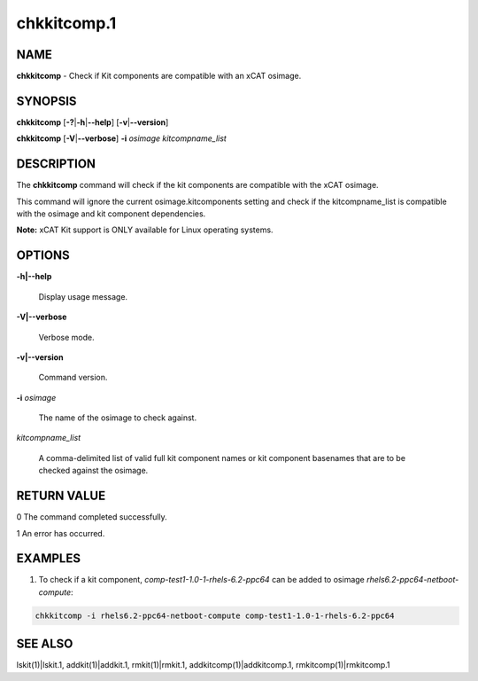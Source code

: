 
############
chkkitcomp.1
############

.. highlight:: perl


****
NAME
****


\ **chkkitcomp**\  - Check if Kit components are compatible with an xCAT osimage.


********
SYNOPSIS
********


\ **chkkitcomp**\  [\ **-?**\ |\ **-h**\ |\ **--help**\ ] [\ **-v**\ |\ **--version**\ ]

\ **chkkitcomp**\  [\ **-V**\ |\ **--verbose**\ ] \ **-i**\  \ *osimage*\   \ *kitcompname_list*\ 


***********
DESCRIPTION
***********


The \ **chkkitcomp**\  command will check if the kit components are compatible with the xCAT osimage.

This command will ignore the current osimage.kitcomponents setting and check if the kitcompname_list is compatible with the osimage and kit component dependencies.

\ **Note:**\  xCAT Kit support is ONLY available for Linux operating systems.


*******
OPTIONS
*******



\ **-h|--help**\ 
 
 Display usage message.
 


\ **-V|--verbose**\ 
 
 Verbose mode.
 


\ **-v|--version**\ 
 
 Command version.
 


\ **-i**\  \ *osimage*\ 
 
 The name of the osimage to check against.
 


\ *kitcompname_list*\ 
 
 A comma-delimited list of valid full kit component names or kit component basenames that are to be checked against the osimage.
 



************
RETURN VALUE
************


0  The command completed successfully.

1  An error has occurred.


********
EXAMPLES
********


1. To check if a kit component, \ *comp-test1-1.0-1-rhels-6.2-ppc64*\  can be added to osimage \ *rhels6.2-ppc64-netboot-compute*\ :


.. code-block:: perl

    chkkitcomp -i rhels6.2-ppc64-netboot-compute comp-test1-1.0-1-rhels-6.2-ppc64



********
SEE ALSO
********


lskit(1)|lskit.1, addkit(1)|addkit.1, rmkit(1)|rmkit.1, addkitcomp(1)|addkitcomp.1, rmkitcomp(1)|rmkitcomp.1


